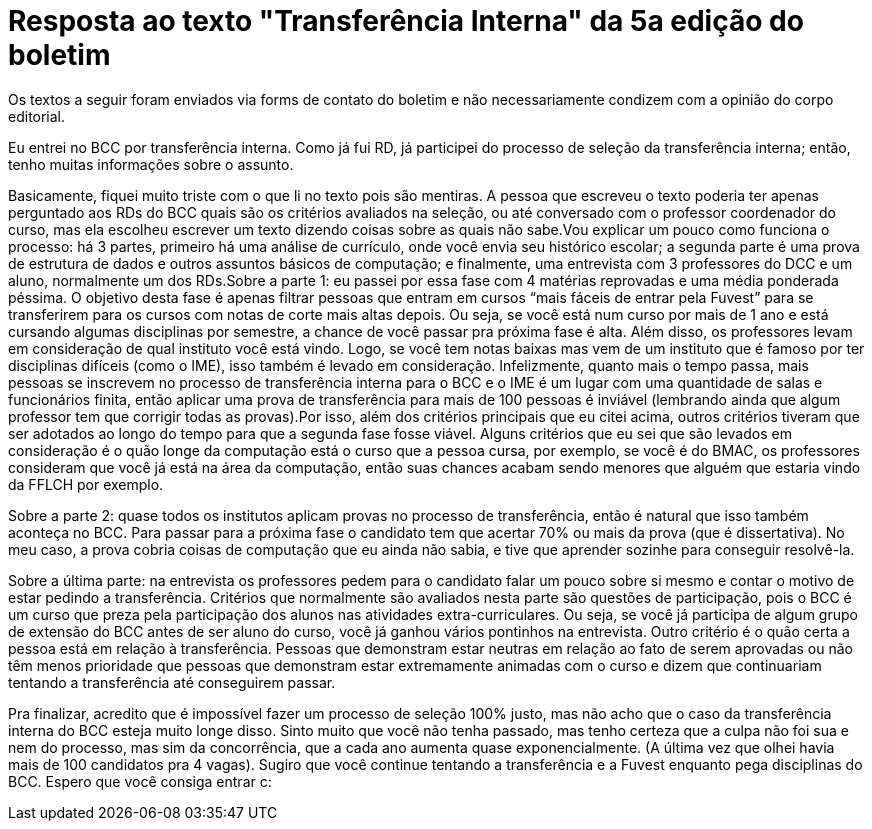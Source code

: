 = Resposta ao texto "Transferência Interna" da 5a edição do boletim
:page-identificador: 20231205_resposta_ao_texto_transferencia_interna
:page-data: "05 de dezembro de 2023"
:page-layout: boletim_post
:page-categories: [boletim_post]
:page-tags: ['boletim']
:page-boletim: "Dezembro/2023 (6ed)"
:page-autoria: "Leitores"
:page-resumo: ['Resposta de um estudante de BCC por transferência interna sobre o texto "Transferência Interna" da edição passada.']

[.aviso-vermelho]
--
Os textos a seguir foram enviados via forms de contato do boletim e não necessariamente condizem com a opinião do corpo editorial.
--

Eu entrei no BCC por transferência interna. Como já fui RD, já participei do processo de seleção da transferência interna; então, tenho muitas informações sobre o assunto.

Basicamente, fiquei muito triste com o que li no texto pois são mentiras. A pessoa que escreveu o texto poderia ter apenas perguntado aos RDs do BCC quais são os critérios avaliados na seleção, ou até conversado com o professor coordenador do curso, mas ela escolheu escrever um texto dizendo coisas sobre as quais não sabe.Vou explicar um pouco como funciona o processo: há 3 partes, primeiro há uma análise de currículo, onde você envia seu histórico escolar; a segunda parte é uma prova de estrutura de dados e outros assuntos básicos de computação; e finalmente, uma entrevista com 3 professores do DCC e um aluno, normalmente um dos RDs.Sobre a parte 1: eu passei por essa fase com 4 matérias reprovadas e uma média ponderada péssima. O objetivo desta fase é apenas filtrar pessoas que entram em cursos “mais fáceis de entrar pela Fuvest” para se transferirem para os cursos com notas de corte mais altas depois. Ou seja, se você está num curso por mais de 1 ano e está cursando algumas disciplinas por semestre, a chance de você passar pra próxima fase é alta. Além disso, os professores levam em consideração de qual instituto você está vindo. Logo, se você tem notas baixas mas vem de um instituto que é famoso por ter disciplinas difíceis (como o IME), isso também é levado em consideração. Infelizmente, quanto mais o tempo passa, mais pessoas se inscrevem no processo de transferência interna para o BCC e o IME é um lugar com uma quantidade de salas e funcionários finita, então aplicar uma prova de transferência para mais de 100 pessoas é inviável (lembrando ainda que algum professor tem que corrigir todas as provas).Por isso, além dos critérios principais que eu citei acima, outros critérios tiveram que ser adotados ao longo do tempo para que a segunda fase fosse viável. Alguns critérios que eu sei que são levados em consideração é o quão longe da computação está o curso que a pessoa cursa, por exemplo, se você é do BMAC, os professores consideram que você já está na área da computação, então suas chances acabam sendo menores que alguém que estaria vindo da FFLCH por exemplo.

Sobre a parte 2: quase todos os institutos aplicam provas no processo de transferência, então é natural que isso também aconteça no BCC. Para passar para a próxima fase o candidato tem que acertar 70% ou mais da prova (que é dissertativa). No meu caso, a prova cobria coisas de computação que eu ainda não sabia, e tive que aprender sozinhe para conseguir resolvê-la.

Sobre a última parte: na entrevista os professores pedem para o candidato falar um pouco sobre si mesmo e contar o motivo de estar pedindo a transferência. Critérios que normalmente são avaliados nesta parte são questões de participação, pois o BCC é um curso que preza pela participação dos alunos nas atividades extra-curriculares. Ou seja, se você já participa de algum grupo de extensão do BCC antes de ser aluno do curso, você já ganhou vários pontinhos na entrevista. Outro critério é o quão certa a pessoa está em relação à transferência. Pessoas que demonstram estar neutras em relação ao fato de serem aprovadas ou não têm menos prioridade que pessoas que demonstram estar extremamente animadas com o curso e dizem que continuariam tentando a transferência até conseguirem passar.

Pra finalizar, acredito que é impossível fazer um processo de seleção 100% justo, mas não acho que o caso da transferência interna do BCC esteja muito longe disso. Sinto muito que você não tenha passado, mas tenho certeza que a culpa não foi sua e nem do processo, mas sim da concorrência, que a cada ano aumenta quase exponencialmente. (A última vez que olhei havia mais de 100 candidatos pra 4 vagas). Sugiro que você continue tentando a transferência e a Fuvest enquanto pega disciplinas do BCC. Espero que você consiga entrar c:
